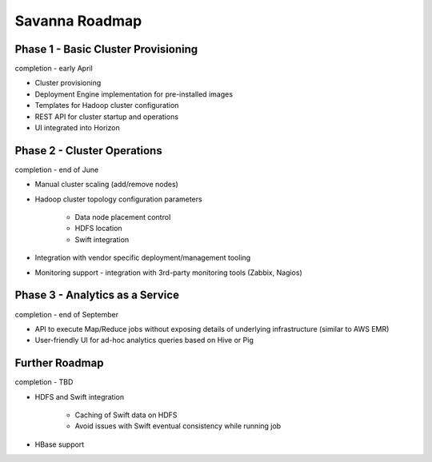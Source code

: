 Savanna Roadmap
===============

Phase 1 - Basic Cluster Provisioning
------------------------------------
completion - early April

* Cluster provisioning
* Deployment Engine implementation for pre-installed images
* Templates for Hadoop cluster configuration
* REST API for cluster startup and operations
* UI integrated into Horizon

Phase 2 - Cluster Operations
----------------------------
completion - end of June

* Manual cluster scaling (add/remove nodes)
* Hadoop cluster topology configuration parameters

    * Data node placement control
    * HDFS location
    * Swift integration

* Integration with vendor specific deployment/management tooling
* Monitoring support - integration with 3rd-party monitoring tools (Zabbix, Nagios)

Phase 3 - Analytics as a Service
--------------------------------
completion - end of September

* API to execute Map/Reduce jobs without exposing details of underlying infrastructure (similar to AWS EMR)
* User-friendly UI for ad-hoc analytics queries based on Hive or Pig

Further Roadmap
---------------
completion - TBD

* HDFS and Swift integration

    * Caching of Swift data on HDFS
    * Avoid issues with Swift eventual consistency while running job

* HBase support

